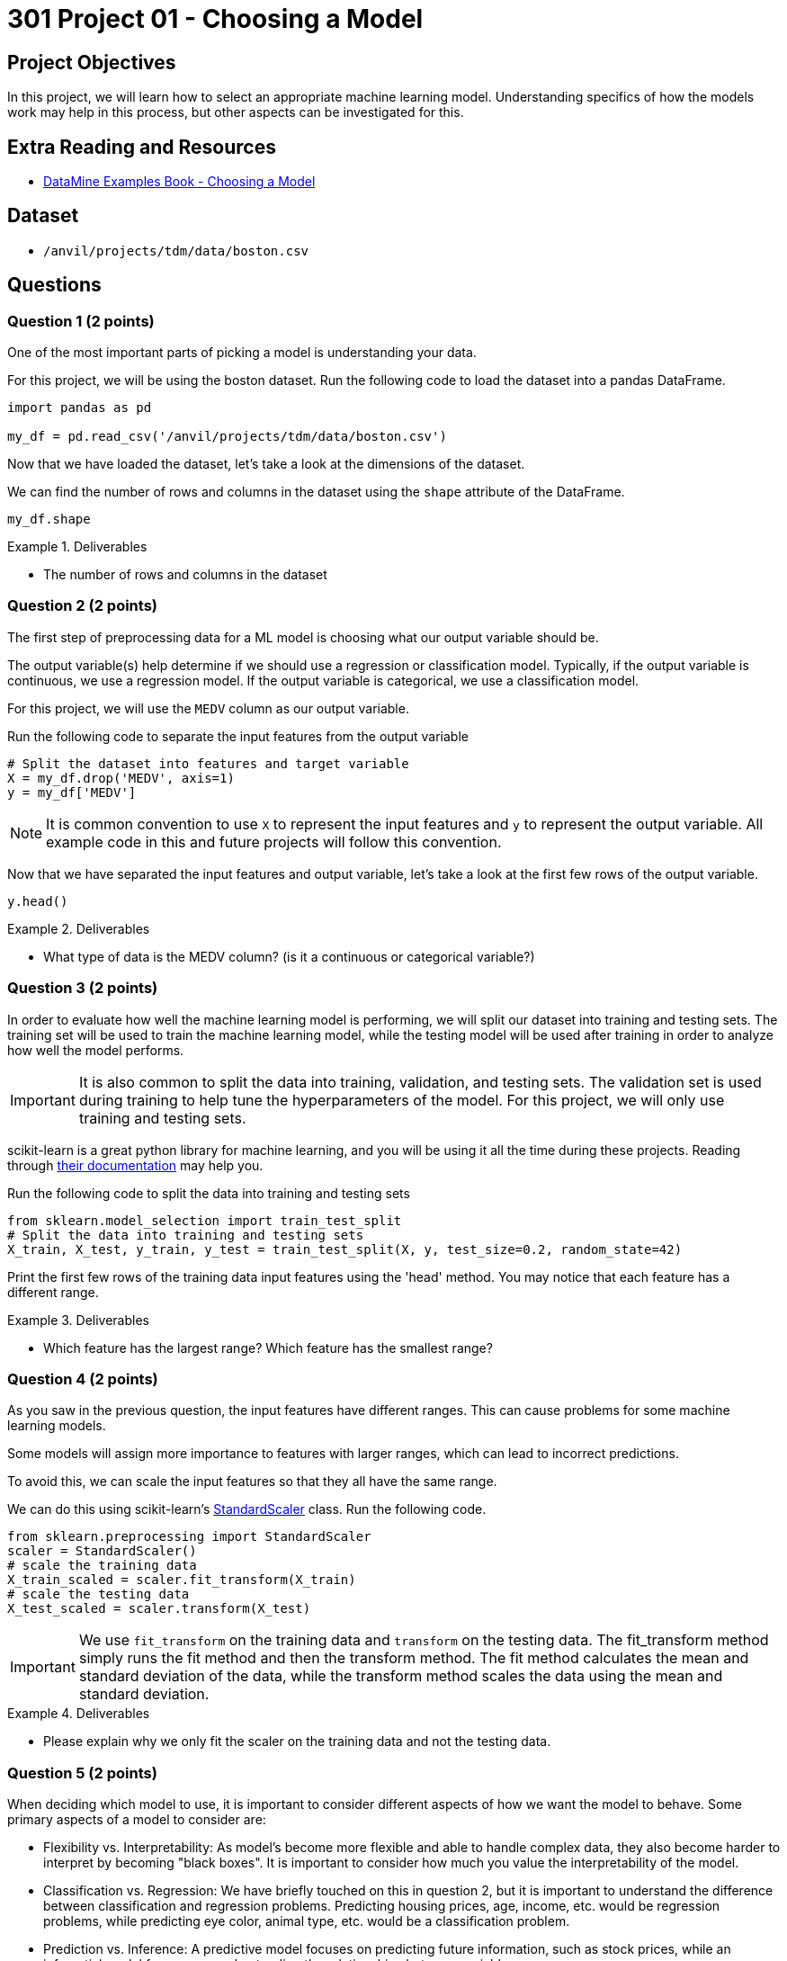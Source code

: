 = 301 Project 01 - Choosing a Model

== Project Objectives

In this project, we will learn how to select an appropriate machine learning model. Understanding specifics of how the models work may help in this process, but other aspects can be investigated for this. 

== Extra Reading and Resources

- https://the-examples-book.com/starter-guides/data-science/data-modeling/choosing-model/[DataMine Examples Book - Choosing a Model]

== Dataset
- `/anvil/projects/tdm/data/boston.csv`

== Questions

=== Question 1 (2 points)

One of the most important parts of picking a model is understanding your data. 

For this project, we will be using the boston dataset. Run the following code to load the dataset into a pandas DataFrame.
[source,python]
----
import pandas as pd
 
my_df = pd.read_csv('/anvil/projects/tdm/data/boston.csv')
----

Now that we have loaded the dataset, let's take a look at the dimensions of the dataset.

We can find the number of rows and columns in the dataset using the `shape` attribute of the DataFrame.
[source,python]
----
my_df.shape
----

.Deliverables
====
- The number of rows and columns in the dataset
====

=== Question 2 (2 points)

The first step of preprocessing data for a ML model is choosing what our output variable should be.

The output variable(s) help determine if we should use a regression or classification model. Typically, if the output variable is continuous, we use a regression model. If the output variable is categorical, we use a classification model.

For this project, we will use the `MEDV` column as our output variable.

Run the following code to separate the input features from the output variable
[source,python]
----
# Split the dataset into features and target variable
X = my_df.drop('MEDV', axis=1)   
y = my_df['MEDV']
----
[NOTE]
====
It is common convention to use `X` to represent the input features and `y` to represent the output variable. All example code in this and future projects will follow this convention.
====

Now that we have separated the input features and output variable, let's take a look at the first few rows of the output variable.

[source,python]
----
y.head()
----

.Deliverables
====
- What type of data is the MEDV column? (is it a continuous or categorical variable?)
====

=== Question 3 (2 points)

In order to evaluate how well the machine learning model is performing, we will split our dataset into training and testing sets.
The training set will be used to train the machine learning model, while the testing model will be used after training in order to analyze how well the model performs.

[IMPORTANT]
====
It is also common to split the data into training, validation, and testing sets. The validation set is used during training to help tune the hyperparameters of the model. For this project, we will only use training and testing sets.
====

scikit-learn is a great python library for machine learning, and you will be using it all the time during these projects. Reading through https://scikit-learn.org/stable/user_guide.html[their documentation] may help you.

Run the following code to split the data into training and testing sets
[source,python]
----
from sklearn.model_selection import train_test_split
# Split the data into training and testing sets
X_train, X_test, y_train, y_test = train_test_split(X, y, test_size=0.2, random_state=42)
----

Print the first few rows of the training data input features using the 'head' method. You may notice that each feature has a different range.

.Deliverables
====
- Which feature has the largest range? Which feature has the smallest range?
====

=== Question 4 (2 points)

As you saw in the previous question, the input features have different ranges. This can cause problems for some machine learning models.

Some models will assign more importance to features with larger ranges, which can lead to incorrect predictions.

To avoid this, we can scale the input features so that they all have the same range.

We can do this using scikit-learn's https://scikit-learn.org/stable/modules/generated/sklearn.preprocessing.StandardScaler.html[StandardScaler] class. Run the following code.
[source,python]
----
from sklearn.preprocessing import StandardScaler
scaler = StandardScaler()
# scale the training data
X_train_scaled = scaler.fit_transform(X_train)
# scale the testing data
X_test_scaled = scaler.transform(X_test)
----
[IMPORTANT]
====
We use `fit_transform` on the training data and `transform` on the testing data. The fit_transform method simply runs the fit method and then the transform method.
The fit method calculates the mean and standard deviation of the data, while the transform method scales the data using the mean and standard deviation.
====

.Deliverables
====
- Please explain why we only fit the scaler on the training data and not the testing data.
====

=== Question 5 (2 points)

When deciding which model to use, it is important to consider different aspects of how we want the model to behave.
Some primary aspects of a model to consider are:

- Flexibility vs. Interpretability:
As model's become more flexible and able to handle complex data, they also become harder to interpret by becoming "black boxes".
It is important to consider how much you value the interpretability of the model.

- Classification vs. Regression:
We have briefly touched on this in question 2, but it is important to understand the difference between classification and regression problems.
Predicting housing prices, age, income, etc. would be regression problems, while predicting eye color, animal type, etc. would be a classification problem.

- Prediction vs. Inference:
A predictive model focuses on predicting future information, such as stock prices, while an inferential model focuses on understanding the relationships between variables.

- Supervised vs. Unsupervised Learning:
Supervised learning uses a labeled dataset to make predictions, while unsupervised learning discovers patterns in the data without labels.

- Parameterization vs. Non-Parameterization:
Parameterization involves assigning parameters to help develop a function, where as non-parameterization uses the data itself to derive function parameters.

.Deliverables
====
- Is our dataset more suitable for a regression or classification model? Why?
- Would our dataset be more suitable for supervised or unsupervised learning? Why?
====

Project 01 Assignment Checklist
====
* Jupyter Lab notebook with your code, comments, and output for the assignment
    ** `firstname-lastname-project01.ipynb` 

* Submit files through Gradescope
====

[WARNING]
====
_Please_ make sure to double-check that your submission is complete and contains all of your code and output before submitting. If you have a spotty internet connection, it is recommended to download your submission after submitting it to ensure what you _think_ you submitted is what you _actually_ submitted.

In addition, please review our https://the-examples-book.com/projects/submissions[submission guidelines] before submitting your project.
====
